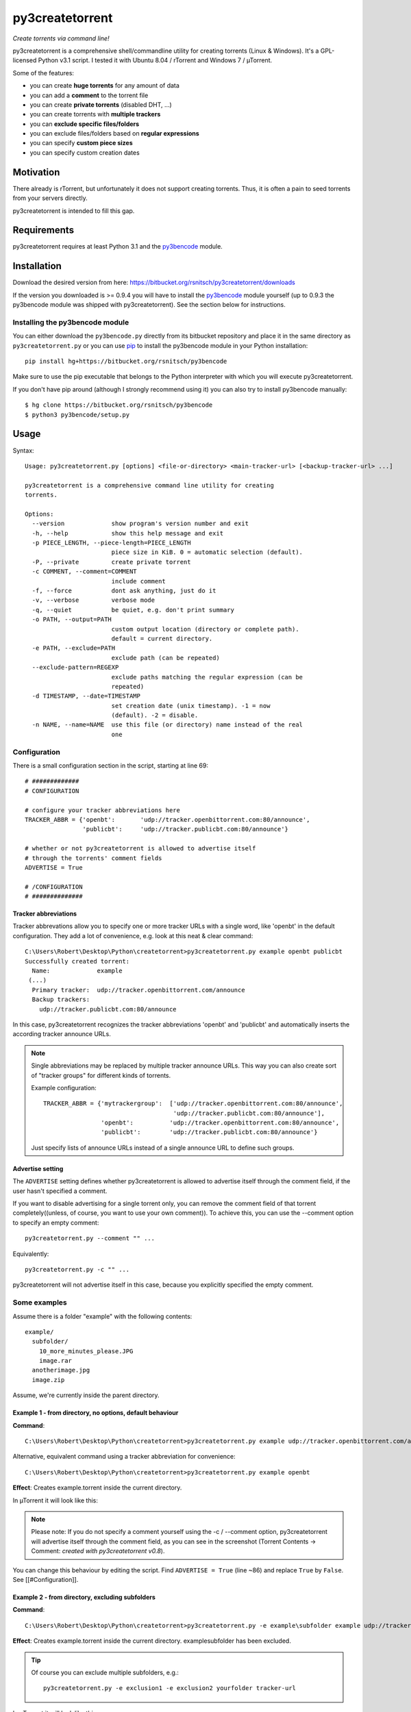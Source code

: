 py3createtorrent
================

*Create torrents via command line!*

py3createtorrent is a comprehensive shell/commandline utility for creating
torrents (Linux & Windows). It's a GPL-licensed Python v3.1 script. I tested it
with Ubuntu 8.04 / rTorrent and Windows 7 / µTorrent.

Some of the features:

* you can create **huge torrents** for any amount of data
* you can add a **comment** to the torrent file
* you can create **private torrents** (disabled DHT, ...)
* you can create torrents with **multiple trackers**
* you can **exclude specific files/folders**
* you can exclude files/folders based on **regular expressions**
* you can specify **custom piece sizes**
* you can specify custom creation dates

Motivation
----------

There already is rTorrent, but unfortunately it does not support creating torrents.
Thus, it is often a pain to seed torrents from your servers directly.

py3createtorrent is intended to fill this gap.

Requirements
------------

py3createtorrent requires at least Python 3.1 and the `py3bencode <https://bitbucket.org/rsnitsch/py3bencode>`_ module.

Installation
------------

Download the desired version from here:
https://bitbucket.org/rsnitsch/py3createtorrent/downloads

If the version you downloaded is >= 0.9.4 you will have to install the
`py3bencode <https://bitbucket.org/rsnitsch/py3bencode>`_ module yourself
(up to 0.9.3 the py3bencode module was shipped with py3createtorrent). See the
section below for instructions.

Installing the py3bencode module
^^^^^^^^^^^^^^^^^^^^^^^^^^^^^^^^

You can either download the ``py3bencode.py`` directly from its bitbucket repository
and place it in the same directory as ``py3createtorrent.py`` or you can use
`pip <http://www.pip-installer.org/>`_ to install the py3bencode module in
your Python installation::

   pip install hg+https://bitbucket.org/rsnitsch/py3bencode

Make sure to use the pip executable that belongs to the Python interpreter
with which you will execute py3createtorrent.

If you don't have pip around (although I strongly recommend using it) you can
also try to install py3bencode manually::

   $ hg clone https://bitbucket.org/rsnitsch/py3bencode
   $ python3 py3bencode/setup.py

Usage
-----

Syntax::

   Usage: py3createtorrent.py [options] <file-or-directory> <main-tracker-url> [<backup-tracker-url> ...]

   py3createtorrent is a comprehensive command line utility for creating
   torrents.

   Options:
     --version             show program's version number and exit
     -h, --help            show this help message and exit
     -p PIECE_LENGTH, --piece-length=PIECE_LENGTH
                           piece size in KiB. 0 = automatic selection (default).
     -P, --private         create private torrent
     -c COMMENT, --comment=COMMENT
                           include comment
     -f, --force           dont ask anything, just do it
     -v, --verbose         verbose mode
     -q, --quiet           be quiet, e.g. don't print summary
     -o PATH, --output=PATH
                           custom output location (directory or complete path).
                           default = current directory.
     -e PATH, --exclude=PATH
                           exclude path (can be repeated)
     --exclude-pattern=REGEXP
                           exclude paths matching the regular expression (can be
                           repeated)
     -d TIMESTAMP, --date=TIMESTAMP
                           set creation date (unix timestamp). -1 = now
                           (default). -2 = disable.
     -n NAME, --name=NAME  use this file (or directory) name instead of the real
                           one

Configuration
^^^^^^^^^^^^^

There is a small configuration section in the script, starting at line 69::

   # #############
   # CONFIGURATION

   # configure your tracker abbreviations here
   TRACKER_ABBR = {'openbt':       'udp://tracker.openbittorrent.com:80/announce',
                   'publicbt':     'udp://tracker.publicbt.com:80/announce'}

   # whether or not py3createtorrent is allowed to advertise itself
   # through the torrents' comment fields
   ADVERTISE = True

   # /CONFIGURATION
   # ##############

Tracker abbreviations
"""""""""""""""""""""

Tracker abbrevations allow you to specify one or more tracker URLs with a single
word, like 'openbt' in the default configuration. They add a lot of convenience,
e.g. look at this neat & clear command::

   C:\Users\Robert\Desktop\Python\createtorrent>py3createtorrent.py example openbt publicbt
   Successfully created torrent:
     Name:             example
    (...)
     Primary tracker:  udp://tracker.openbittorrent.com/announce
     Backup trackers:
       udp://tracker.publicbt.com:80/announce

In this case, py3createtorrent recognizes the tracker abbreviations 'openbt' and
'publicbt' and automatically inserts the according tracker announce URLs.

.. note::

   Single abbreviations may be replaced by multiple tracker announce URLs. This
   way you can also create sort of "tracker groups" for different kinds of
   torrents.

   Example configuration::

      TRACKER_ABBR = {'mytrackergroup':  ['udp://tracker.openbittorrent.com:80/announce',
                                          'udp://tracker.publicbt.com:80/announce'],
                      'openbt':          'udp://tracker.openbittorrent.com:80/announce',
                      'publicbt':        'udp://tracker.publicbt.com:80/announce'}

   Just specify lists of announce URLs instead of a single announce URL to define
   such groups.

Advertise setting
"""""""""""""""""

The ``ADVERTISE`` setting defines whether py3createtorrent is allowed to advertise
itself through the comment field, if the user hasn't specified a comment.

If you want to disable advertising for a single torrent only, you can remove
the comment field of that torrent completely((unless, of course, you want to
use your own comment)). To achieve this, you can use the --comment option to
specify an empty comment::

   py3createtorrent.py --comment "" ...

Equivalently::

   py3createtorrent.py -c "" ...

py3createtorrent will not advertise itself in this case, because you explicitly
specified the empty comment.

Some examples
^^^^^^^^^^^^^

Assume there is a folder "example" with the following contents::

   example/
     subfolder/
       10_more_minutes_please.JPG
       image.rar
     anotherimage.jpg
     image.zip

Assume, we're currently inside the parent directory.

Example 1 - from directory, no options, default behaviour
"""""""""""""""""""""""""""""""""""""""""""""""""""""""""

**Command**::

   C:\Users\Robert\Desktop\Python\createtorrent>py3createtorrent.py example udp://tracker.openbittorrent.com/announce

Alternative, equivalent command using a tracker abbreviation for convenience::

   C:\Users\Robert\Desktop\Python\createtorrent>py3createtorrent.py example openbt

**Effect**:
Creates example.torrent inside the current directory.

In µTorrent it will look like this:

.. image:: _static/example1.png

.. note::
   Please note: If you do not specify a comment yourself using the -c / --comment
   option, py3createtorrent will advertise itself through the comment field, as
   you can see in the screenshot (Torrent Contents -> Comment: *created with
   py3createtorrent v0.8*).

You can change this behaviour by editing the script. Find ``ADVERTISE = True``
(line ~86) and replace ``True`` by ``False``. See [[#Configuration]].

Example 2 - from directory, excluding subfolders
""""""""""""""""""""""""""""""""""""""""""""""""

**Command**::

   C:\Users\Robert\Desktop\Python\createtorrent>py3createtorrent.py -e example\subfolder example udp://tracker.openbittorrent.com/announce

**Effect**:
Creates example.torrent inside the current directory. example\subfolder has
been excluded.

.. tip::
   Of course you can exclude multiple subfolders, e.g.::

      py3createtorrent.py -e exclusion1 -e exclusion2 yourfolder tracker-url

In µTorrent it will look like this:

.. image:: _static/example2.png

Example 3 - from directory, excluding files
"""""""""""""""""""""""""""""""""""""""""""

**Command**::

   C:\Users\Robert\Desktop\Python\createtorrent>py3createtorrent.py -e example\anotherimage.jpg -e example\subfolder\10_more_minutes_please.JPG example udp://tracker.openbittorrent.com/announce

Alternative, equivalent command using **regular expressions** instead of
specifying each jpg seperately (also using a tracker abbreviation to make it
even shorter)::

   C:\Users\Robert\Desktop\Python\createtorrent>py3createtorrent.py --exclude-pattern "(jpg|JPG)$" example openbt

**Effect**:
Creates example.torrent inside the current directory. example\anotherimage.jpg
and example\subfolder\10_more_minutes_please.JPG have been excluded.

In µTorrent it will look like this:

.. image:: _static/example3.png

Creating torrents of single files
^^^^^^^^^^^^^^^^^^^^^^^^^^^^^^^^^

It's almost the same as for creating directories, except, of course, you can't
use the exclude-option anymore.